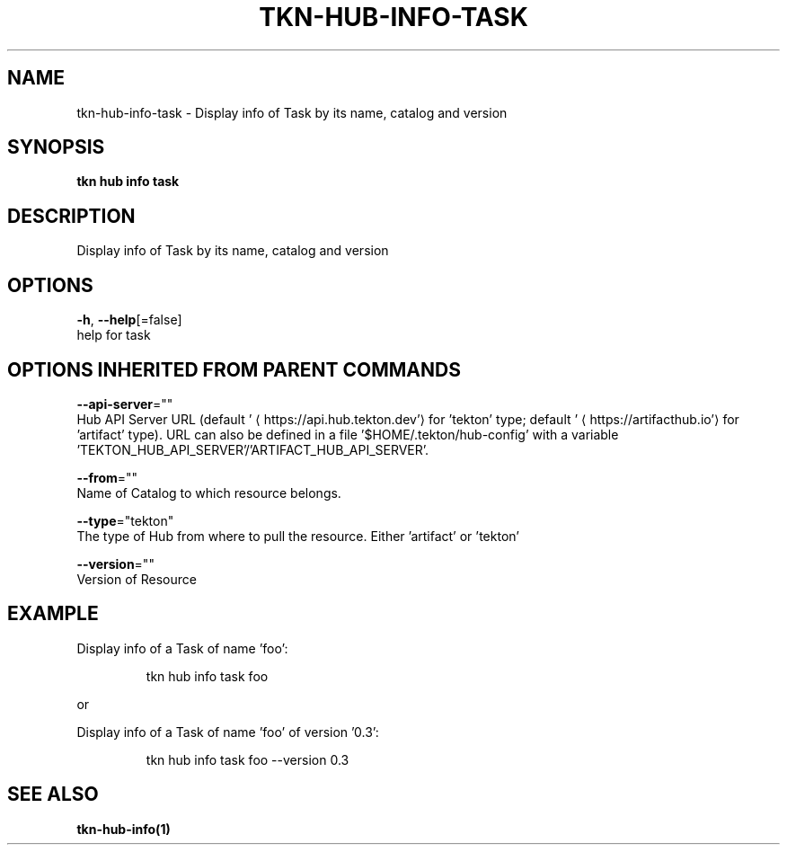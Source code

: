 .TH "TKN\-HUB\-INFO\-TASK" "1" "" "Auto generated by spf13/cobra" "" 
.nh
.ad l


.SH NAME
.PP
tkn\-hub\-info\-task \- Display info of Task by its name, catalog and version


.SH SYNOPSIS
.PP
\fBtkn hub info task\fP


.SH DESCRIPTION
.PP
Display info of Task by its name, catalog and version


.SH OPTIONS
.PP
\fB\-h\fP, \fB\-\-help\fP[=false]
    help for task


.SH OPTIONS INHERITED FROM PARENT COMMANDS
.PP
\fB\-\-api\-server\fP=""
    Hub API Server URL (default '
\[la]https://api.hub.tekton.dev'\[ra] for 'tekton' type; default '
\[la]https://artifacthub.io'\[ra] for 'artifact' type).
URL can also be defined in a file '$HOME/.tekton/hub\-config' with a variable 'TEKTON\_HUB\_API\_SERVER'/'ARTIFACT\_HUB\_API\_SERVER'.

.PP
\fB\-\-from\fP=""
    Name of Catalog to which resource belongs.

.PP
\fB\-\-type\fP="tekton"
    The type of Hub from where to pull the resource. Either 'artifact' or 'tekton'

.PP
\fB\-\-version\fP=""
    Version of Resource


.SH EXAMPLE
.PP
Display info of a Task of name 'foo':

.PP
.RS

.nf
tkn hub info task foo

.fi
.RE

.PP
or

.PP
Display info of a Task of name 'foo' of version '0.3':

.PP
.RS

.nf
tkn hub info task foo \-\-version 0.3

.fi
.RE


.SH SEE ALSO
.PP
\fBtkn\-hub\-info(1)\fP
